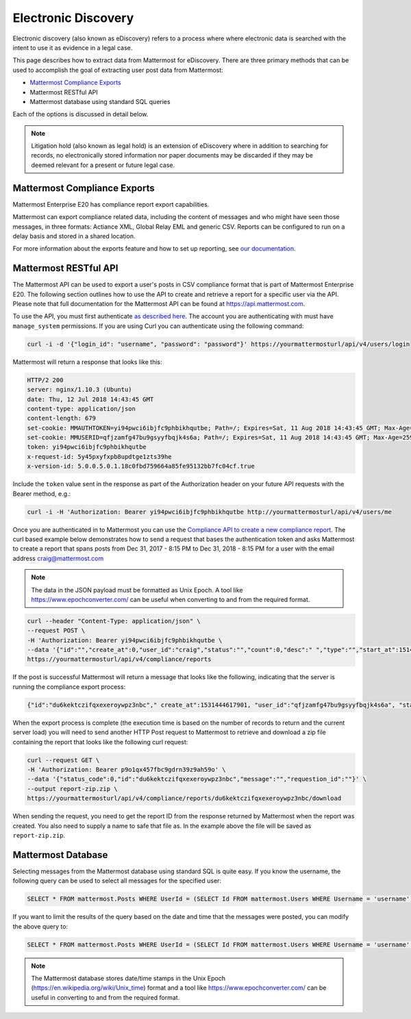 .. _ediscovery:

Electronic Discovery
=====================================

Electronic discovery (also known as eDiscovery) refers to a process where where electronic data is searched with the intent to use it as evidence in a legal case.

This page describes how to extract data from Mattermost for eDiscovery. There are three primary methods that can be used to accomplish the goal of extracting user post data from Mattermost:

- `Mattermost Compliance Exports <https://docs.mattermost.com/administration/compliance-export.html>`__
- Mattermost RESTful API
- Mattermost database using standard SQL queries

Each of the options is discussed in detail below.

.. note::

  Litigation hold (also known as legal hold) is an extension of eDiscovery where in addition to searching for records, no electronically stored information nor paper documents may be discarded if they may be deemed relevant for a present or future legal case.

Mattermost Compliance Exports
------------------------------------

Mattermost Enterprise E20 has compliance report export capabilities.

Mattermost can export compliance related data, including the content of messages and who might have seen those messages, in three formats: Actiance XML, Global Relay EML and generic CSV. Reports can be configured to run on a delay basis and stored in a shared location.

For more information about the exports feature and how to set up reporting, see `our documentation <https://docs.mattermost.com/administration/compliance-export.html>`__.

Mattermost RESTful API
------------------------------------

The Mattermost API can be used to export a user's posts in CSV compliance format that is part of Mattermost Enterprise E20. The following section outlines how to use the API to create and retrieve a report for a specific user via the API. Please note that full documentation for the Mattermost API can be found at https://api.mattermost.com.

To use the API, you must first authenticate `as described here <https://api.mattermost.com/#tag/authentication>`__. The account you are authenticating with must have ``manage_system`` permissions. If you are using Curl you can authenticate using the following command:

.. code-block:: json

  curl -i -d '{"login_id": "username", "password": "password"}' https://yourmattermosturl/api/v4/users/login

Mattermost will return a response that looks like this:

.. code-block:: json

  HTTP/2 200 
  server: nginx/1.10.3 (Ubuntu)
  date: Thu, 12 Jul 2018 14:43:45 GMT
  content-type: application/json
  content-length: 679
  set-cookie: MMAUTHTOKEN=yi94pwci6ibjfc9phbikhqutbe; Path=/; Expires=Sat, 11 Aug 2018 14:43:45 GMT; Max-Age=2592000; HttpOnly; Secure
  set-cookie: MMUSERID=qfjzamfg47bu9gsyyfbqjk4s6a; Path=/; Expires=Sat, 11 Aug 2018 14:43:45 GMT; Max-Age=2592000; Secure
  token: yi94pwci6ibjfc9phbikhqutbe
  x-request-id: 5y45pxyfxpb8updtge1zts39he
  x-version-id: 5.0.0.5.0.1.18c0fbd759664a85fe95132bb7fc04cf.true

Include the ``token`` value sent in the response as part of the Authorization header on your future API requests with the Bearer method, e.g.:

.. code-block:: json

  curl -i -H 'Authorization: Bearer yi94pwci6ibjfc9phbikhqutbe http://yourmattermosturl/api/v4/users/me

Once you are authenticated in to Mattermost you can use the `Compliance API to create a new compliance report <https://api.mattermost.com/#tag/compliance%2Fpaths%2F~1compliance~1reports%2Fpost>`__. The curl based example below demonstrates how to send a request that bases the authentication token and asks Mattermost to create a report that spans posts from Dec 31, 2017 - 8:15 PM to Dec 31, 2018 - 8:15 PM for a user with the email address craig@mattermost.com

.. note::

  The data in the JSON payload must be formatted as Unix Epoch. A tool like https://www.epochconverter.com/ can be useful when converting to and from the required format.

.. code-block:: json

  curl --header "Content-Type: application/json" \
  --request POST \
  -H 'Authorization: Bearer yi94pwci6ibjfc9phbikhqutbe \
  --data '{"id":"","create_at":0,"user_id":"craig","status":"","count":0,"desc":" ","type":"","start_at":1514769359000,"end_at": 1546305359000,"keywords":"","emails":"craig@mattermost.com"}' \
  https://yourmattermosturl/api/v4/compliance/reports

If the post is successful Mattermost will return a message that looks like the following, indicating that the server is running the compliance export process:

.. code-block:: json

  {"id":"du6kektczifqxexeroywpz3nbc"," create_at":1531444617901, "user_id":"qfjzamfg47bu9gsyyfbqjk4s6a", "status":"running", "count":0, "desc":" ", "type":"adhoc", "start_at":1514769359000, "end_at":1546305359000, "keywords":"", "emails":"craig@mattermost.com"}

When the export process is complete (the execution time is based on the number of records to return and the current server load) you will need to send another HTTP Post request to Mattermost to retrieve and download a zip file containing the report that looks like the following curl request:

.. code-block:: json

  curl --request GET \
  -H 'Authorization: Bearer p9o1qx457fbc9gdrn39z9ah59o' \
  --data '{"status_code":0,"id":"du6kektczifqxexeroywpz3nbc","message":"","requestion_id":""}' \
  --output report-zip.zip \
  https://yourmattermosturl/api/v4/compliance/reports/du6kektczifqxexeroywpz3nbc/download

When sending the request, you need to get the report ID from the response returned by Mattermost when the report was created. You also need to supply a name to safe that file as. In the example above the file will be saved as ``report-zip.zip``.

Mattermost Database
------------------------------------

Selecting messages from the Mattermost database using standard SQL is quite easy. If you know the username, the following query can be used to select all messages for the specified user:

.. code-block:: sql
  
  SELECT * FROM mattermost.Posts WHERE UserId = (SELECT Id FROM mattermost.Users WHERE Username = 'username');

If you want to limit the results of the query based on the date and time that the messages were posted, you can modify the above query to:

.. code-block:: sql
  
  SELECT * FROM mattermost.Posts WHERE UserId = (SELECT Id FROM mattermost.Users WHERE Username = 'username' AND CreateAt > 1530405832000 AND CreateAt < 1532997832000);

.. note:: 
  The Mattermost database stores date/time stamps in the Unix Epoch (https://en.wikipedia.org/wiki/Unix_time) format and a tool like https://www.epochconverter.com/ can be useful in converting to and from the required format.
